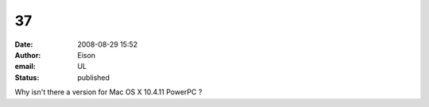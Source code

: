 37
##
:date: 2008-08-29 15:52
:author: Eison
:email: UL
:status: published

Why isn't there a version for Mac OS X 10.4.11 PowerPC ?
